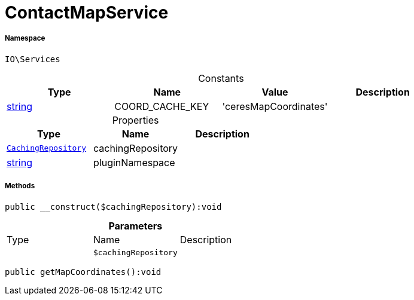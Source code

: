 :table-caption!:
:example-caption!:
:source-highlighter: prettify
:sectids!:
[[io__contactmapservice]]
= ContactMapService





===== Namespace

`IO\Services`




.Constants
|===
|Type |Name |Value |Description

|link:http://php.net/string[string^]
    |COORD_CACHE_KEY
    |'ceresMapCoordinates'
    |
|===


.Properties
|===
|Type |Name |Description

| xref:stable7@interface::Miscellaneous.adoc#miscellaneous_plugin_cachingrepository[`CachingRepository`]
    |cachingRepository
    |
|link:http://php.net/string[string^]
    |pluginNamespace
    |
|===


===== Methods

[source%nowrap, php]
----

public __construct($cachingRepository):void

----









.*Parameters*
|===
|Type |Name |Description
| 
a|`$cachingRepository`
|
|===


[source%nowrap, php]
----

public getMapCoordinates():void

----









